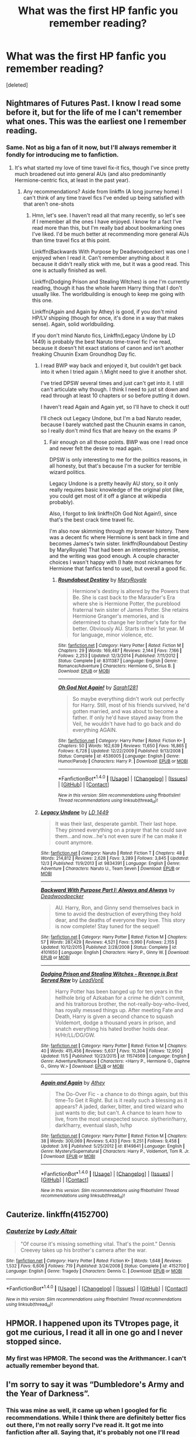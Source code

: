 #+TITLE: What was the first HP fanfic you remember reading?

* What was the first HP fanfic you remember reading?
:PROPERTIES:
:Score: 11
:DateUnix: 1514561444.0
:DateShort: 2017-Dec-29
:FlairText: Discussion
:END:
[deleted]


** Nightmares of Futures Past. I know I read some before it, but for the life of me I can't remember what ones. This was the earliest one I remember reading.
:PROPERTIES:
:Author: Akitcougar
:Score: 17
:DateUnix: 1514565635.0
:DateShort: 2017-Dec-29
:END:

*** Same. Not as big a fan of it now, but I'll always remember it fondly for introducing me to fanfiction.
:PROPERTIES:
:Author: bgottfried91
:Score: 7
:DateUnix: 1514565745.0
:DateShort: 2017-Dec-29
:END:

**** It's what started my love of time travel fix-it fics, though I've since pretty much broadened out into general AUs (and also predominantly Hermione-centric fics, at least in the past year).
:PROPERTIES:
:Author: Akitcougar
:Score: 2
:DateUnix: 1514566208.0
:DateShort: 2017-Dec-29
:END:

***** Any recommendations? Aside from linkffn (A long journey home) I can't think of any time travel fics I've ended up being satisfied with that aren't one-shots
:PROPERTIES:
:Author: bgottfried91
:Score: 1
:DateUnix: 1514566320.0
:DateShort: 2017-Dec-29
:END:

****** Hmn, let's see. I haven't read all that many recently, so let's see if I remember all the ones I have enjoyed. I know for a fact I've read more than this, but I'm really bad about bookmarking ones I've liked. I'd be much better at recommending more general AUs than time travel fics at this point.

Linkffn(Backwards With Purpose by Deadwoodpecker) was one I enjoyed when I read it. Can't remember anything about it because it didn't really stick with me, but it was a good read. This one is actually finished as well.

Linkffn(Dodging Prison and Stealing Witches) is one I'm currently reading, though it has the whole harem Harry thing that I don't usually like. The worldbuilding is enough to keep me going with this one.

Linkffn(Again and Again by Athey) is good, if you don't mind HP/LV shipping (though for once, it's done in a way that makes sense). Again, solid worldbuilding.

If you don't mind Naruto fics, Linkffn(Legacy Undone by LD 1449) is probably the best Naruto time-travel fic I've read, because it doesn't hit exact stations of canon and isn't another freaking Chuunin Exam Groundhog Day fic.
:PROPERTIES:
:Author: Akitcougar
:Score: 2
:DateUnix: 1514567302.0
:DateShort: 2017-Dec-29
:END:

******* I read BWP way back and enjoyed it, but couldn't get back into it when I tried again :\ Might need to give it another shot.

I've tried DPSW several times and just can't get into it. I still can't articulate why though. I think I need to just sit down and read through at least 10 chapters or so before putting it down.

I haven't read Again and Again yet, so I'll have to check it out!

I'll check out Legacy Undone, but I'm a bad Naruto reader, because I barely watched past the Chuunin exams in canon, so I really don't mind fics that are heavy on the exams :P
:PROPERTIES:
:Author: bgottfried91
:Score: 2
:DateUnix: 1514567565.0
:DateShort: 2017-Dec-29
:END:

******** Fair enough on all those points. BWP was one I read once and never felt the desire to read again.

DPSW is only interesting to me for the politics reasons, in all honesty, but that's because I'm a sucker for terrible wizard politics.

Legacy Undone is a pretty heavily AU story, so it only really requires basic knowledge of the original plot (like, you could get most of it off a glance at wikipedia probably).

Also, I forgot to link linkffn(Oh God Not Again!), since that's the best crack time travel fic.

I'm also now skimming through my browser history. There was a decent fic where Hermione is sent back in time and becomes James's twin sister. linkffn(Roundabout Destiny by MaryRoyale) That had been an interesting premise, and the writing was good enough. A couple character choices I wasn't happy with (I hate most nicknames for Hermione that fanfics tend to use), but overall a good fic.
:PROPERTIES:
:Author: Akitcougar
:Score: 1
:DateUnix: 1514568492.0
:DateShort: 2017-Dec-29
:END:

********* [[http://www.fanfiction.net/s/8311387/1/][*/Roundabout Destiny/*]] by [[https://www.fanfiction.net/u/2764183/MaryRoyale][/MaryRoyale/]]

#+begin_quote
  Hermione's destiny is altered by the Powers that Be. She is cast back to the Marauder's Era where she is Hermione Potter, the pureblood fraternal twin sister of James Potter. She retains Hermione Granger's memories, and is determined to change her brother's fate for the better. Obviously AU. Starts in their 1st year. M for language, minor violence, etc.
#+end_quote

^{/Site/: [[http://www.fanfiction.net/][fanfiction.net]] *|* /Category/: Harry Potter *|* /Rated/: Fiction M *|* /Chapters/: 29 *|* /Words/: 169,487 *|* /Reviews/: 2,144 *|* /Favs/: 7,166 *|* /Follows/: 2,253 *|* /Updated/: 12/3/2014 *|* /Published/: 7/11/2012 *|* /Status/: Complete *|* /id/: 8311387 *|* /Language/: English *|* /Genre/: Romance/Adventure *|* /Characters/: Hermione G., Sirius B. *|* /Download/: [[http://www.ff2ebook.com/old/ffn-bot/index.php?id=8311387&source=ff&filetype=epub][EPUB]] or [[http://www.ff2ebook.com/old/ffn-bot/index.php?id=8311387&source=ff&filetype=mobi][MOBI]]}

--------------

[[http://www.fanfiction.net/s/4536005/1/][*/Oh God Not Again!/*]] by [[https://www.fanfiction.net/u/674180/Sarah1281][/Sarah1281/]]

#+begin_quote
  So maybe everything didn't work out perfectly for Harry. Still, most of his friends survived, he'd gotten married, and was about to become a father. If only he'd have stayed away from the Veil, he wouldn't have had to go back and do everything AGAIN.
#+end_quote

^{/Site/: [[http://www.fanfiction.net/][fanfiction.net]] *|* /Category/: Harry Potter *|* /Rated/: Fiction K+ *|* /Chapters/: 50 *|* /Words/: 162,639 *|* /Reviews/: 11,650 *|* /Favs/: 16,865 *|* /Follows/: 6,728 *|* /Updated/: 12/22/2009 *|* /Published/: 9/13/2008 *|* /Status/: Complete *|* /id/: 4536005 *|* /Language/: English *|* /Genre/: Humor/Parody *|* /Characters/: Harry P. *|* /Download/: [[http://www.ff2ebook.com/old/ffn-bot/index.php?id=4536005&source=ff&filetype=epub][EPUB]] or [[http://www.ff2ebook.com/old/ffn-bot/index.php?id=4536005&source=ff&filetype=mobi][MOBI]]}

--------------

*FanfictionBot*^{1.4.0} *|* [[[https://github.com/tusing/reddit-ffn-bot/wiki/Usage][Usage]]] | [[[https://github.com/tusing/reddit-ffn-bot/wiki/Changelog][Changelog]]] | [[[https://github.com/tusing/reddit-ffn-bot/issues/][Issues]]] | [[[https://github.com/tusing/reddit-ffn-bot/][GitHub]]] | [[[https://www.reddit.com/message/compose?to=tusing][Contact]]]

^{/New in this version: Slim recommendations using/ ffnbot!slim! /Thread recommendations using/ linksub(thread_id)!}
:PROPERTIES:
:Author: FanfictionBot
:Score: 1
:DateUnix: 1514568521.0
:DateShort: 2017-Dec-29
:END:


******* [[http://www.fanfiction.net/s/9834391/1/][*/Legacy Undone/*]] by [[https://www.fanfiction.net/u/994190/LD-1449][/LD 1449/]]

#+begin_quote
  It was their last, desperate gambit. Their last hope. They pinned everything on a prayer that he could save them...and now...he's not even sure if he can make it count anymore.
#+end_quote

^{/Site/: [[http://www.fanfiction.net/][fanfiction.net]] *|* /Category/: Naruto *|* /Rated/: Fiction T *|* /Chapters/: 48 *|* /Words/: 214,812 *|* /Reviews/: 2,628 *|* /Favs/: 3,289 *|* /Follows/: 3,845 *|* /Updated/: 12/3 *|* /Published/: 11/9/2013 *|* /id/: 9834391 *|* /Language/: English *|* /Genre/: Adventure *|* /Characters/: Naruto U., Team Seven *|* /Download/: [[http://www.ff2ebook.com/old/ffn-bot/index.php?id=9834391&source=ff&filetype=epub][EPUB]] or [[http://www.ff2ebook.com/old/ffn-bot/index.php?id=9834391&source=ff&filetype=mobi][MOBI]]}

--------------

[[http://www.fanfiction.net/s/4101650/1/][*/Backward With Purpose Part I: Always and Always/*]] by [[https://www.fanfiction.net/u/386600/Deadwoodpecker][/Deadwoodpecker/]]

#+begin_quote
  AU. Harry, Ron, and Ginny send themselves back in time to avoid the destruction of everything they hold dear, and the deaths of everyone they love. This story is now complete! Stay tuned for the sequel!
#+end_quote

^{/Site/: [[http://www.fanfiction.net/][fanfiction.net]] *|* /Category/: Harry Potter *|* /Rated/: Fiction M *|* /Chapters/: 57 *|* /Words/: 287,429 *|* /Reviews/: 4,521 *|* /Favs/: 5,990 *|* /Follows/: 2,155 *|* /Updated/: 10/12/2015 *|* /Published/: 2/28/2008 *|* /Status/: Complete *|* /id/: 4101650 *|* /Language/: English *|* /Characters/: Harry P., Ginny W. *|* /Download/: [[http://www.ff2ebook.com/old/ffn-bot/index.php?id=4101650&source=ff&filetype=epub][EPUB]] or [[http://www.ff2ebook.com/old/ffn-bot/index.php?id=4101650&source=ff&filetype=mobi][MOBI]]}

--------------

[[http://www.fanfiction.net/s/11574569/1/][*/Dodging Prison and Stealing Witches - Revenge is Best Served Raw/*]] by [[https://www.fanfiction.net/u/6791440/LeadVonE][/LeadVonE/]]

#+begin_quote
  Harry Potter has been banged up for ten years in the hellhole brig of Azkaban for a crime he didn't commit, and his traitorous brother, the not-really-boy-who-lived, has royally messed things up. After meeting Fate and Death, Harry is given a second chance to squash Voldemort, dodge a thousand years in prison, and snatch everything his hated brother holds dear. H/Hr/LL/DG/GW.
#+end_quote

^{/Site/: [[http://www.fanfiction.net/][fanfiction.net]] *|* /Category/: Harry Potter *|* /Rated/: Fiction M *|* /Chapters/: 40 *|* /Words/: 415,456 *|* /Reviews/: 5,637 *|* /Favs/: 10,304 *|* /Follows/: 12,950 *|* /Updated/: 11/5 *|* /Published/: 10/23/2015 *|* /id/: 11574569 *|* /Language/: English *|* /Genre/: Adventure/Romance *|* /Characters/: <Harry P., Hermione G., Daphne G., Ginny W.> *|* /Download/: [[http://www.ff2ebook.com/old/ffn-bot/index.php?id=11574569&source=ff&filetype=epub][EPUB]] or [[http://www.ff2ebook.com/old/ffn-bot/index.php?id=11574569&source=ff&filetype=mobi][MOBI]]}

--------------

[[http://www.fanfiction.net/s/8149841/1/][*/Again and Again/*]] by [[https://www.fanfiction.net/u/2328854/Athey][/Athey/]]

#+begin_quote
  The Do-Over Fic - a chance to do things again, but this time-To Get it Right. But is it really such a blessing as it appears? A jaded, darker, bitter, and tired wizard who just wants to die; but can't. A chance to learn how to live, from the most unexpected source. slytherin!harry, dark!harry, eventual slash, lv/hp
#+end_quote

^{/Site/: [[http://www.fanfiction.net/][fanfiction.net]] *|* /Category/: Harry Potter *|* /Rated/: Fiction M *|* /Chapters/: 38 *|* /Words/: 300,069 *|* /Reviews/: 5,433 *|* /Favs/: 9,251 *|* /Follows/: 9,458 *|* /Updated/: 3/6 *|* /Published/: 5/25/2012 *|* /id/: 8149841 *|* /Language/: English *|* /Genre/: Mystery/Supernatural *|* /Characters/: Harry P., Voldemort, Tom R. Jr. *|* /Download/: [[http://www.ff2ebook.com/old/ffn-bot/index.php?id=8149841&source=ff&filetype=epub][EPUB]] or [[http://www.ff2ebook.com/old/ffn-bot/index.php?id=8149841&source=ff&filetype=mobi][MOBI]]}

--------------

*FanfictionBot*^{1.4.0} *|* [[[https://github.com/tusing/reddit-ffn-bot/wiki/Usage][Usage]]] | [[[https://github.com/tusing/reddit-ffn-bot/wiki/Changelog][Changelog]]] | [[[https://github.com/tusing/reddit-ffn-bot/issues/][Issues]]] | [[[https://github.com/tusing/reddit-ffn-bot/][GitHub]]] | [[[https://www.reddit.com/message/compose?to=tusing][Contact]]]

^{/New in this version: Slim recommendations using/ ffnbot!slim! /Thread recommendations using/ linksub(thread_id)!}
:PROPERTIES:
:Author: FanfictionBot
:Score: 1
:DateUnix: 1514567332.0
:DateShort: 2017-Dec-29
:END:


** Cauterize. linkffn(4152700)
:PROPERTIES:
:Author: ParanoidDrone
:Score: 10
:DateUnix: 1514568559.0
:DateShort: 2017-Dec-29
:END:

*** [[http://www.fanfiction.net/s/4152700/1/][*/Cauterize/*]] by [[https://www.fanfiction.net/u/24216/Lady-Altair][/Lady Altair/]]

#+begin_quote
  "Of course it's missing something vital. That's the point." Dennis Creevey takes up his brother's camera after the war.
#+end_quote

^{/Site/: [[http://www.fanfiction.net/][fanfiction.net]] *|* /Category/: Harry Potter *|* /Rated/: Fiction K+ *|* /Words/: 1,648 *|* /Reviews/: 1,532 *|* /Favs/: 6,606 *|* /Follows/: 719 *|* /Published/: 3/24/2008 *|* /Status/: Complete *|* /id/: 4152700 *|* /Language/: English *|* /Genre/: Tragedy *|* /Characters/: Dennis C. *|* /Download/: [[http://www.ff2ebook.com/old/ffn-bot/index.php?id=4152700&source=ff&filetype=epub][EPUB]] or [[http://www.ff2ebook.com/old/ffn-bot/index.php?id=4152700&source=ff&filetype=mobi][MOBI]]}

--------------

*FanfictionBot*^{1.4.0} *|* [[[https://github.com/tusing/reddit-ffn-bot/wiki/Usage][Usage]]] | [[[https://github.com/tusing/reddit-ffn-bot/wiki/Changelog][Changelog]]] | [[[https://github.com/tusing/reddit-ffn-bot/issues/][Issues]]] | [[[https://github.com/tusing/reddit-ffn-bot/][GitHub]]] | [[[https://www.reddit.com/message/compose?to=tusing][Contact]]]

^{/New in this version: Slim recommendations using/ ffnbot!slim! /Thread recommendations using/ linksub(thread_id)!}
:PROPERTIES:
:Author: FanfictionBot
:Score: 2
:DateUnix: 1514568605.0
:DateShort: 2017-Dec-29
:END:


** HPMOR. I happened upon its TVtropes page, it got me curious, I read it all in one go and I never stopped since.
:PROPERTIES:
:Author: Achille-Talon
:Score: 20
:DateUnix: 1514569502.0
:DateShort: 2017-Dec-29
:END:

*** My first was HPMOR. The second was the Arithmancer. I can't actually remember beyond that.
:PROPERTIES:
:Author: Green0Photon
:Score: 1
:DateUnix: 1514631007.0
:DateShort: 2017-Dec-30
:END:


** I'm sorry to say it was “Dumbledore's Army and the Year of Darkness”.
:PROPERTIES:
:Author: InquisitorCOC
:Score: 9
:DateUnix: 1514567713.0
:DateShort: 2017-Dec-29
:END:

*** This was mine as well, it came up when I googled for fic recommendations. While I think there are definitely better fics out there, I'm not really sorry I've read it. It got me into fanfiction after all. Saying that, it's probably not one I'll read again.
:PROPERTIES:
:Author: iamneverwhere
:Score: 4
:DateUnix: 1514596248.0
:DateShort: 2017-Dec-30
:END:


*** Why does everyone hate this one? I just don't understand the criticism. It isn't a classic by any means but isn't that poorly written and is somewhat realistic.
:PROPERTIES:
:Author: moomoogoat
:Score: 3
:DateUnix: 1514570769.0
:DateShort: 2017-Dec-29
:END:

**** For me it was the very poor characterization, the militarism and the glorification of child soldiers.
:PROPERTIES:
:Score: 12
:DateUnix: 1514578948.0
:DateShort: 2017-Dec-29
:END:


**** I don't think it's well written at all, I think it's really clumsy and the characterisations are beyond strange, often verging on racist. It doesn't have any 'realism' from canon.
:PROPERTIES:
:Author: FloreatCastellum
:Score: 10
:DateUnix: 1514586615.0
:DateShort: 2017-Dec-30
:END:


** it was that rose/Scorpius preg story on hpff that was on NYT
:PROPERTIES:
:Author: TurtlePig
:Score: 4
:DateUnix: 1514561835.0
:DateShort: 2017-Dec-29
:END:

*** The New York Times published fanfiction?
:PROPERTIES:
:Author: Hellstrike
:Score: 3
:DateUnix: 1514588217.0
:DateShort: 2017-Dec-30
:END:

**** several years ago (probably around like 2011) they had a very prominent multi page article on the topic of HPFF. they gave a ton of recommendations, the top one being the fic I mentioned above (iirc it's named /Delicate/).

must've been a slow news day
:PROPERTIES:
:Author: TurtlePig
:Score: 7
:DateUnix: 1514596711.0
:DateShort: 2017-Dec-30
:END:


** Seventh Horcrux, which I still maintain is the best introduction fic to HPFF.
:PROPERTIES:
:Author: yarglethatblargle
:Score: 7
:DateUnix: 1514562358.0
:DateShort: 2017-Dec-29
:END:


** My first HP FF was Fourier's Flaw by SiriusBlacksGodDaugther. It was a Tom Riddle/Hermione Granger pairing and remains my favorite story to date. Nothing I have read since then tops it.
:PROPERTIES:
:Author: emong757
:Score: 3
:DateUnix: 1514570253.0
:DateShort: 2017-Dec-29
:END:

*** This sounds interesting. Is it on ff dot net or ao3?
:PROPERTIES:
:Author: PhantomEmx
:Score: 2
:DateUnix: 1514584437.0
:DateShort: 2017-Dec-30
:END:

**** Yep. Linkffn(4630606)
:PROPERTIES:
:Author: emong757
:Score: 2
:DateUnix: 1514584662.0
:DateShort: 2017-Dec-30
:END:

***** [[http://www.fanfiction.net/s/4630606/1/][*/Fourier's Flaw/*]] by [[https://www.fanfiction.net/u/1371612/SiriusBlacksGodDaughter][/SiriusBlacksGodDaughter/]]

#+begin_quote
  Theoretically, let's say you can stop this war at its' core, Miss Granger." Dumbledore said with a smile. "Kill Lord Voldemort?" asked Hermione. Dumbledore shook his head, "Not all battles end in fight, Miss Granger." AU
#+end_quote

^{/Site/: [[http://www.fanfiction.net/][fanfiction.net]] *|* /Category/: Harry Potter *|* /Rated/: Fiction K+ *|* /Chapters/: 13 *|* /Words/: 90,991 *|* /Reviews/: 319 *|* /Favs/: 523 *|* /Follows/: 238 *|* /Updated/: 8/9/2011 *|* /Published/: 11/1/2008 *|* /Status/: Complete *|* /id/: 4630606 *|* /Language/: English *|* /Genre/: Romance/Sci-Fi *|* /Characters/: Hermione G., Tom R. Jr. *|* /Download/: [[http://www.ff2ebook.com/old/ffn-bot/index.php?id=4630606&source=ff&filetype=epub][EPUB]] or [[http://www.ff2ebook.com/old/ffn-bot/index.php?id=4630606&source=ff&filetype=mobi][MOBI]]}

--------------

*FanfictionBot*^{1.4.0} *|* [[[https://github.com/tusing/reddit-ffn-bot/wiki/Usage][Usage]]] | [[[https://github.com/tusing/reddit-ffn-bot/wiki/Changelog][Changelog]]] | [[[https://github.com/tusing/reddit-ffn-bot/issues/][Issues]]] | [[[https://github.com/tusing/reddit-ffn-bot/][GitHub]]] | [[[https://www.reddit.com/message/compose?to=tusing][Contact]]]

^{/New in this version: Slim recommendations using/ ffnbot!slim! /Thread recommendations using/ linksub(thread_id)!}
:PROPERTIES:
:Author: FanfictionBot
:Score: 1
:DateUnix: 1514584687.0
:DateShort: 2017-Dec-30
:END:


** linkffn(A Second Chance at Life by Miranda Flairgold)
:PROPERTIES:
:Author: Sciny
:Score: 2
:DateUnix: 1514561656.0
:DateShort: 2017-Dec-29
:END:

*** [[http://www.fanfiction.net/s/2488754/1/][*/A Second Chance at Life/*]] by [[https://www.fanfiction.net/u/100447/Miranda-Flairgold][/Miranda Flairgold/]]

#+begin_quote
  When Voldemort's assassins find him Harry flees seeking a place to prepare for the battle. Bloodmagic, wandlessmagic, necromancy, fae, a thunderbird, demons, vampires. Harry finds the strength & allies to win a war. Singularly unique fic.
#+end_quote

^{/Site/: [[http://www.fanfiction.net/][fanfiction.net]] *|* /Category/: Harry Potter *|* /Rated/: Fiction M *|* /Chapters/: 35 *|* /Words/: 251,462 *|* /Reviews/: 4,604 *|* /Favs/: 8,119 *|* /Follows/: 2,975 *|* /Updated/: 7/22/2006 *|* /Published/: 7/17/2005 *|* /Status/: Complete *|* /id/: 2488754 *|* /Language/: English *|* /Genre/: Adventure *|* /Download/: [[http://www.ff2ebook.com/old/ffn-bot/index.php?id=2488754&source=ff&filetype=epub][EPUB]] or [[http://www.ff2ebook.com/old/ffn-bot/index.php?id=2488754&source=ff&filetype=mobi][MOBI]]}

--------------

*FanfictionBot*^{1.4.0} *|* [[[https://github.com/tusing/reddit-ffn-bot/wiki/Usage][Usage]]] | [[[https://github.com/tusing/reddit-ffn-bot/wiki/Changelog][Changelog]]] | [[[https://github.com/tusing/reddit-ffn-bot/issues/][Issues]]] | [[[https://github.com/tusing/reddit-ffn-bot/][GitHub]]] | [[[https://www.reddit.com/message/compose?to=tusing][Contact]]]

^{/New in this version: Slim recommendations using/ ffnbot!slim! /Thread recommendations using/ linksub(thread_id)!}
:PROPERTIES:
:Author: FanfictionBot
:Score: 1
:DateUnix: 1514561674.0
:DateShort: 2017-Dec-29
:END:


** It was a Tonks/Lupin story that won some writing award over at HPFF. I never finished it.
:PROPERTIES:
:Author: Lord_Anarchy
:Score: 2
:DateUnix: 1514561763.0
:DateShort: 2017-Dec-29
:END:


** The Firebird Trilogy by Darth Marrs. Still one of my favorites. Doesn't get much love around here, but the writing is excellent and the world building is done well.
:PROPERTIES:
:Author: moomoogoat
:Score: 2
:DateUnix: 1514570833.0
:DateShort: 2017-Dec-29
:END:


** Angry Harry and the Seven, one of the worst fics all time i've read. Strangely enough, it was this fic that made me love Daphne, since i've never knew she existed before, didn't even remember her from the tiny mention she has on the canon.
:PROPERTIES:
:Author: nauze18
:Score: 2
:DateUnix: 1514574865.0
:DateShort: 2017-Dec-29
:END:


** It was about Dudley being redeemed by driving a badly-injured Harry to the Weasleys after Vernon beat him up. Don't remember the title.
:PROPERTIES:
:Author: Laazov
:Score: 2
:DateUnix: 1514577765.0
:DateShort: 2017-Dec-29
:END:

*** this one ? linkffn(4172226)
:PROPERTIES:
:Author: natus92
:Score: 2
:DateUnix: 1514596941.0
:DateShort: 2017-Dec-30
:END:

**** [[http://www.fanfiction.net/s/4172226/1/][*/A Hero/*]] by [[https://www.fanfiction.net/u/406888/Celebony][/Celebony/]]

#+begin_quote
  Dudley begins to see his family in a different light. Warning: strong language and themes of child abuse. WINNER: Best One-Shot at Quibbler Awards
#+end_quote

^{/Site/: [[http://www.fanfiction.net/][fanfiction.net]] *|* /Category/: Harry Potter *|* /Rated/: Fiction T *|* /Words/: 18,108 *|* /Reviews/: 1,368 *|* /Favs/: 7,325 *|* /Follows/: 998 *|* /Published/: 4/2/2008 *|* /Status/: Complete *|* /id/: 4172226 *|* /Language/: English *|* /Genre/: Drama *|* /Characters/: Dudley D., Harry P. *|* /Download/: [[http://www.ff2ebook.com/old/ffn-bot/index.php?id=4172226&source=ff&filetype=epub][EPUB]] or [[http://www.ff2ebook.com/old/ffn-bot/index.php?id=4172226&source=ff&filetype=mobi][MOBI]]}

--------------

*FanfictionBot*^{1.4.0} *|* [[[https://github.com/tusing/reddit-ffn-bot/wiki/Usage][Usage]]] | [[[https://github.com/tusing/reddit-ffn-bot/wiki/Changelog][Changelog]]] | [[[https://github.com/tusing/reddit-ffn-bot/issues/][Issues]]] | [[[https://github.com/tusing/reddit-ffn-bot/][GitHub]]] | [[[https://www.reddit.com/message/compose?to=tusing][Contact]]]

^{/New in this version: Slim recommendations using/ ffnbot!slim! /Thread recommendations using/ linksub(thread_id)!}
:PROPERTIES:
:Author: FanfictionBot
:Score: 2
:DateUnix: 1514596958.0
:DateShort: 2017-Dec-30
:END:


**** Yes! Thanks for finding it.
:PROPERTIES:
:Author: Laazov
:Score: 2
:DateUnix: 1514682761.0
:DateShort: 2017-Dec-31
:END:


** Just One of Those Days by AnGel27

It's a very old one, I started reading fanfic way back in the gap between the fourth and fifth books.
:PROPERTIES:
:Author: giraffasaur
:Score: 2
:DateUnix: 1514577799.0
:DateShort: 2017-Dec-29
:END:


** Delenda Est. Still one of my favorites.
:PROPERTIES:
:Author: Imfromcanadaeh
:Score: 2
:DateUnix: 1514582550.0
:DateShort: 2017-Dec-30
:END:


** linkffn(The Seventh Horcrux by Melindaleo)

I think I was looking for a DH ebook before the official release (I know, I know...) and stumbled on this.

I honestly don't remember much of it, but I think it was a decent introduction to FF.
:PROPERTIES:
:Author: ElusiveGuy
:Score: 2
:DateUnix: 1514631251.0
:DateShort: 2017-Dec-30
:END:

*** [[http://www.fanfiction.net/s/2818538/1/][*/The Seventh Horcrux/*]] by [[https://www.fanfiction.net/u/457505/Melindaleo][/Melindaleo/]]

#+begin_quote
  Harry has to decide who to trust as he moves closer to fulfilling his destiny. Will he be able to find and destroy all the Horcruxes? And at what price? Will he be able to find the strength within himself? And...can he do it and still get the girl
#+end_quote

^{/Site/: [[http://www.fanfiction.net/][fanfiction.net]] *|* /Category/: Harry Potter *|* /Rated/: Fiction K+ *|* /Chapters/: 37 *|* /Words/: 317,637 *|* /Reviews/: 1,546 *|* /Favs/: 1,298 *|* /Follows/: 451 *|* /Updated/: 11/11/2006 *|* /Published/: 2/25/2006 *|* /Status/: Complete *|* /id/: 2818538 *|* /Language/: English *|* /Genre/: Drama/Adventure *|* /Characters/: Harry P., Ginny W. *|* /Download/: [[http://www.ff2ebook.com/old/ffn-bot/index.php?id=2818538&source=ff&filetype=epub][EPUB]] or [[http://www.ff2ebook.com/old/ffn-bot/index.php?id=2818538&source=ff&filetype=mobi][MOBI]]}

--------------

*FanfictionBot*^{1.4.0} *|* [[[https://github.com/tusing/reddit-ffn-bot/wiki/Usage][Usage]]] | [[[https://github.com/tusing/reddit-ffn-bot/wiki/Changelog][Changelog]]] | [[[https://github.com/tusing/reddit-ffn-bot/issues/][Issues]]] | [[[https://github.com/tusing/reddit-ffn-bot/][GitHub]]] | [[[https://www.reddit.com/message/compose?to=tusing][Contact]]]

^{/New in this version: Slim recommendations using/ ffnbot!slim! /Thread recommendations using/ linksub(thread_id)!}
:PROPERTIES:
:Author: FanfictionBot
:Score: 1
:DateUnix: 1514631283.0
:DateShort: 2017-Dec-30
:END:


** Mine was the Draco Dormiens trilogy because all my friends were reading it. I loved the blend of ancient times and current characters. I'm not a Harry/Hermione fan anymore though.
:PROPERTIES:
:Author: orangedarkchocolate
:Score: 2
:DateUnix: 1514744982.0
:DateShort: 2017-Dec-31
:END:

*** Holy shit, Draco Dormiens was one of the first pieces of fiction I ever read in English. I had almost forgotten it.
:PROPERTIES:
:Author: EtherealFay
:Score: 2
:DateUnix: 1514745877.0
:DateShort: 2017-Dec-31
:END:


** linkffn(Centrifugal Force by Melindaleo)

I read it in freshman year of high school (roughly 2004) and I'm pretty sure that I found it on mugglenet, but I'm not sure whether they had a link to the ffn page or if it was in mugglenet's fanficion section. I loved the fic so much that I printed it out and gave the pages to a girl in my Enlish class, even though the only thing that I knew about her was that she had read the Harry Potter books.
:PROPERTIES:
:Author: PopcornGoddess
:Score: 2
:DateUnix: 1514864477.0
:DateShort: 2018-Jan-02
:END:

*** [[http://www.fanfiction.net/s/1964452/1/][*/Centrifugal Force/*]] by [[https://www.fanfiction.net/u/457505/Melindaleo][/Melindaleo/]]

#+begin_quote
  ONE-SHOT. When Hermione invites Ron, Ginny, and Harry to her house for the weekend to attend a Muggle Carnival, surprises occur. How will four teens forced to deal with adult problems handle suddenly being allowed to act like kids?
#+end_quote

^{/Site/: [[http://www.fanfiction.net/][fanfiction.net]] *|* /Category/: Harry Potter *|* /Rated/: Fiction K+ *|* /Words/: 4,549 *|* /Reviews/: 202 *|* /Favs/: 287 *|* /Follows/: 54 *|* /Published/: 7/15/2004 *|* /Status/: Complete *|* /id/: 1964452 *|* /Language/: English *|* /Genre/: Romance/Humor *|* /Characters/: Harry P., Ginny W. *|* /Download/: [[http://www.ff2ebook.com/old/ffn-bot/index.php?id=1964452&source=ff&filetype=epub][EPUB]] or [[http://www.ff2ebook.com/old/ffn-bot/index.php?id=1964452&source=ff&filetype=mobi][MOBI]]}

--------------

*FanfictionBot*^{1.4.0} *|* [[[https://github.com/tusing/reddit-ffn-bot/wiki/Usage][Usage]]] | [[[https://github.com/tusing/reddit-ffn-bot/wiki/Changelog][Changelog]]] | [[[https://github.com/tusing/reddit-ffn-bot/issues/][Issues]]] | [[[https://github.com/tusing/reddit-ffn-bot/][GitHub]]] | [[[https://www.reddit.com/message/compose?to=tusing][Contact]]]

^{/New in this version: Slim recommendations using/ ffnbot!slim! /Thread recommendations using/ linksub(thread_id)!}
:PROPERTIES:
:Author: FanfictionBot
:Score: 1
:DateUnix: 1514864522.0
:DateShort: 2018-Jan-02
:END:


** Mine was HPMOR. It set a high bar.
:PROPERTIES:
:Author: Marthinwurer
:Score: 4
:DateUnix: 1514565055.0
:DateShort: 2017-Dec-29
:END:


** Harry Potter and method of rationality. I came for this fiction and stayed in the hopes that may be there is something else equally interesting.
:PROPERTIES:
:Score: 2
:DateUnix: 1514567034.0
:DateShort: 2017-Dec-29
:END:


** I can't remember any of the very first stories I read. I started in 2005 on hpff, and this one was one of the early ones I read.

Snape's Worst Nightmare [[https://www.harrypotterfanfiction.com/viewstory.php?psid=16609]]

It is about the next generation of Weasleys and there are 12 of them in one year.
:PROPERTIES:
:Author: Listewie
:Score: 1
:DateUnix: 1514573319.0
:DateShort: 2017-Dec-29
:END:


** Albus Potter And the Year of The Badger

It was actually pretty good kinda sad that it never continued pass the second year
:PROPERTIES:
:Author: KidCoheed
:Score: 1
:DateUnix: 1514577231.0
:DateShort: 2017-Dec-29
:END:


** Family bonds by xXDesertRoseXx. It was my first fanfic ever, but was unfortunately never finished 😞
:PROPERTIES:
:Author: Nrandom2215
:Score: 1
:DateUnix: 1514581569.0
:DateShort: 2017-Dec-30
:END:


** Something about Harry being a hacker or whatever. Was in Russian.

Still better than HPMOR though.
:PROPERTIES:
:Author: SomeoneTrading
:Score: 1
:DateUnix: 1514584465.0
:DateShort: 2017-Dec-30
:END:


** Fairly certain that I read My Immortal long before I really got into fanfiction. The first fanfic I actually remember reading though was Harry Crow by Robst.
:PROPERTIES:
:Author: jholland513
:Score: 1
:DateUnix: 1514590887.0
:DateShort: 2017-Dec-30
:END:


** OMFG THAT WAS THE FIRST FANFIC I EVER READ TOO!!!!!! HOLY SHIT I COMPLETELY FORGOT ABOUT WATTPAD UNTIL NOW!
:PROPERTIES:
:Author: ladyboner_22
:Score: 1
:DateUnix: 1514599448.0
:DateShort: 2017-Dec-30
:END:


** A different life. I can't remember who wrote it right now, but will edit in the morning.
:PROPERTIES:
:Author: NightWingcalling
:Score: 1
:DateUnix: 1514604621.0
:DateShort: 2017-Dec-30
:END:


** The Books From the Future series by [[https://www.fanfiction.net/u/2324798/Dimcairien][Dimcairien]].
:PROPERTIES:
:Author: stefvh
:Score: 1
:DateUnix: 1514639100.0
:DateShort: 2017-Dec-30
:END:


** [[https://www.fanfiction.net/s/5846162/1/Of-Wands-and-Kunai][Of Wands and Kunai]]. It was also the first fanfic I ever favorited.
:PROPERTIES:
:Author: wille179
:Score: 1
:DateUnix: 1514685199.0
:DateShort: 2017-Dec-31
:END:


** "Oh god not again!" was my first, I remember it since back then I was into do-over fics. Not the best, but certainly an entertaining one. Sadly countless bashing has made me dislike canon so I cannot longer enjoy fics like this (ಥ_ʖಥ)
:PROPERTIES:
:Author: Edocsiru
:Score: 1
:DateUnix: 1514690009.0
:DateShort: 2017-Dec-31
:END:


** Harry Potter and the Summer after the War. I think thats the title. Read the books wanted more.
:PROPERTIES:
:Author: RenegadeNine
:Score: 1
:DateUnix: 1514745400.0
:DateShort: 2017-Dec-31
:END:


** One of the first Harry Potter fanfiction I ever read, as far as I remember, was a Brazilian HHr songfic (remember those? Nowadays I deeply despise them) in which Harry is emo and sings "Welcome to my life". Yes, really. I don't think the site is even up anymore.
:PROPERTIES:
:Author: EtherealFay
:Score: 1
:DateUnix: 1514745824.0
:DateShort: 2017-Dec-31
:END:


** Chasing the sun by Loten. Lol. It set the bar pretty high.
:PROPERTIES:
:Author: Judy-Lee
:Score: 1
:DateUnix: 1514813385.0
:DateShort: 2018-Jan-01
:END:


** Ugh I had to look up the title but, as embarrassed as I am to say, it was "The Greatest Scandal in Hogwarts History" the big clusterf*** where Harry gets Ginny pregnant at Hogwarts and it becomes this epic journey with unconditional support from all the professors, parents and other adults who are 110% on-board with teenage pregnancy for some crazy reason. I can't believe I'm still a fan of H/G and Ginny overall today, after subjecting myself to trollop like this, and worse convincing myself I liked it.

In my defense it was first posted back in 2001. Canon was only up to Book 4, which had been released the summer before, and the first movie premiered right after the fic had started to be posted. I shared an old desktop with my entire family and our rural area still only had 24k dialup. It could take a good 30 minutes just to get online and upload the newest chapter. There wasn't much in the world of HP fan fic, the fandom had yet to really develop. I was also still in middle school and still wrote SI fics of my own, so my taste left something to be desired.

I almost don't want to link it but here it is:

linkffn(The Greatest Scandal in Hogwarts History by AgiVega)
:PROPERTIES:
:Author: Zeefour
:Score: 1
:DateUnix: 1514861457.0
:DateShort: 2018-Jan-02
:END:

*** [[http://www.fanfiction.net/s/395212/1/][*/The Greatest Scandal in Hogwarts History/*]] by [[https://www.fanfiction.net/u/52017/AgiVega][/AgiVega/]]

#+begin_quote
  Ginny is pregnant. The father? Harry. How will they deal with the situation and with the terrible scandal that ensues? What will their relatives, friends and teachers say? And how will Voldemort react? Find out!
#+end_quote

^{/Site/: [[http://www.fanfiction.net/][fanfiction.net]] *|* /Category/: Harry Potter *|* /Rated/: Fiction T *|* /Chapters/: 34 *|* /Words/: 133,081 *|* /Reviews/: 2,836 *|* /Favs/: 874 *|* /Follows/: 179 *|* /Updated/: 5/24/2002 *|* /Published/: 9/7/2001 *|* /Status/: Complete *|* /id/: 395212 *|* /Language/: English *|* /Genre/: Romance/Adventure *|* /Characters/: Harry P., Ginny W. *|* /Download/: [[http://www.ff2ebook.com/old/ffn-bot/index.php?id=395212&source=ff&filetype=epub][EPUB]] or [[http://www.ff2ebook.com/old/ffn-bot/index.php?id=395212&source=ff&filetype=mobi][MOBI]]}

--------------

*FanfictionBot*^{1.4.0} *|* [[[https://github.com/tusing/reddit-ffn-bot/wiki/Usage][Usage]]] | [[[https://github.com/tusing/reddit-ffn-bot/wiki/Changelog][Changelog]]] | [[[https://github.com/tusing/reddit-ffn-bot/issues/][Issues]]] | [[[https://github.com/tusing/reddit-ffn-bot/][GitHub]]] | [[[https://www.reddit.com/message/compose?to=tusing][Contact]]]

^{/New in this version: Slim recommendations using/ ffnbot!slim! /Thread recommendations using/ linksub(thread_id)!}
:PROPERTIES:
:Author: FanfictionBot
:Score: 1
:DateUnix: 1514861512.0
:DateShort: 2018-Jan-02
:END:


** The Poker Game... So my introduction to fan fiction was a harem fic.
:PROPERTIES:
:Author: DreadCanary
:Score: 1
:DateUnix: 1514863858.0
:DateShort: 2018-Jan-02
:END:


** Professor Muggle linkffn([[https://www.fanfiction.net/s/6595966/1/Professor-Muggle]])
:PROPERTIES:
:Author: Melereth
:Score: 1
:DateUnix: 1515228743.0
:DateShort: 2018-Jan-06
:END:
